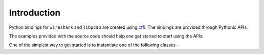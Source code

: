 ============
Introduction
============

Python bindings for ``wireshark`` and ``libpcap`` are created using `cffi <https://cffi.readthedocs.io>`_. The bindings are provided through Pythonic APIs.

The examples provided with the source code should help one get started to start using the APIs.

One of the simplest way to get started is to instantiate one of the following classes -
